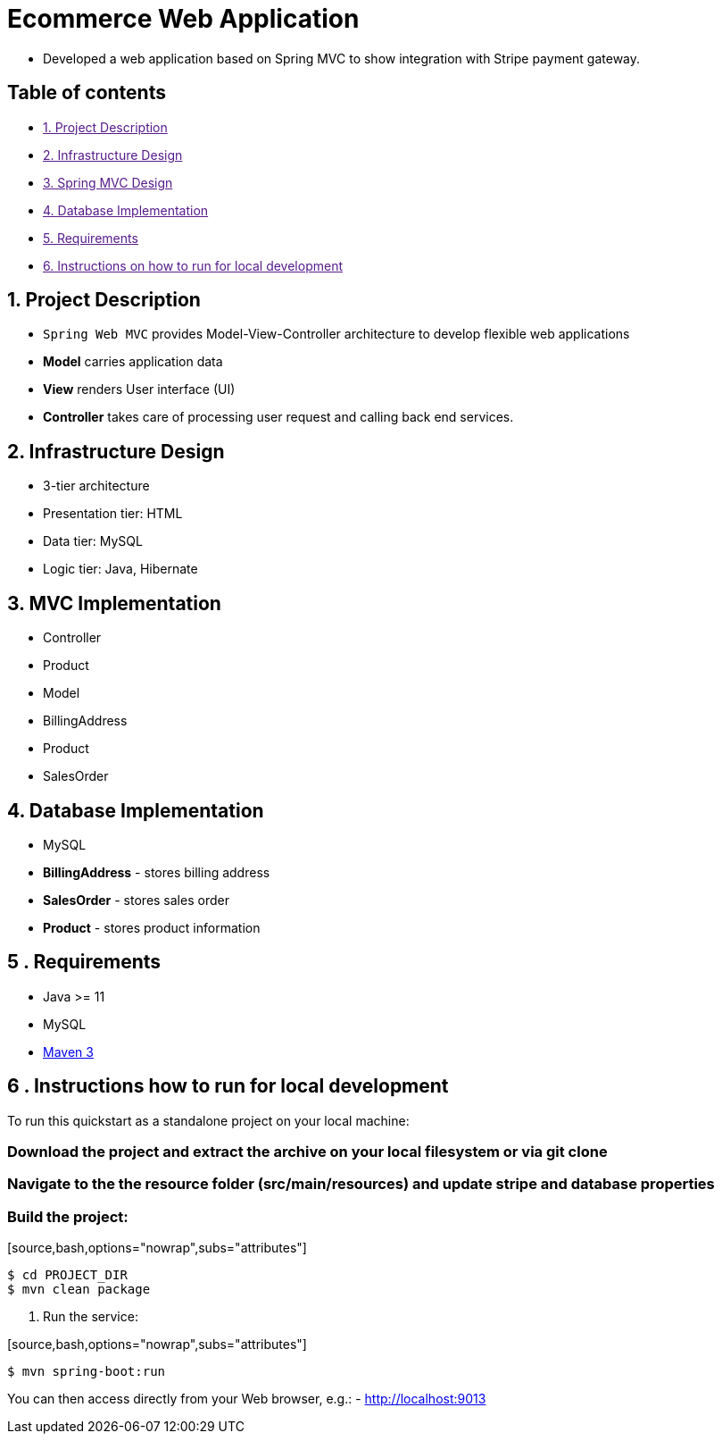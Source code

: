 = Ecommerce Web Application

* Developed a web application based on Spring MVC to show integration with Stripe payment gateway.

== Table of contents

* link:[1. Project Description]
* link:[2. Infrastructure Design]
* link:[3. Spring MVC Design]
* link:[4. Database Implementation]
* link:[5. Requirements]
* link:[6. Instructions on how to run for local development]

== 1. Project Description

* `Spring Web MVC` provides Model-View-Controller architecture to develop flexible web applications
* *Model* carries application data
* *View* renders User interface (UI)
* *Controller* takes care of processing user request and calling back end services.

== 2. Infrastructure Design

* 3-tier architecture
* Presentation tier: HTML
* Data tier: MySQL
* Logic tier: Java, Hibernate

== 3. MVC Implementation

* Controller
* Product
* Model
* BillingAddress
* Product
* SalesOrder

== 4. Database Implementation

* MySQL
* *BillingAddress* - stores billing address
* *SalesOrder* - stores sales order
* *Product* - stores product information

== 5 . Requirements

* Java &gt;= 11
* MySQL
* https://maven.apache.org[Maven 3]

== 6 . Instructions how to run for local development

To run this quickstart as a standalone project on your local machine:

=== Download the project and extract the archive on your local filesystem or via git clone

=== Navigate to the the resource folder (src/main/resources) and update stripe and database properties

=== Build the project:
+[source,bash,options="nowrap",subs="attributes+"]
----
$ cd PROJECT_DIR
$ mvn clean package
----
. Run the service:

+[source,bash,options="nowrap",subs="attributes+"]
----
$ mvn spring-boot:run
----

You can then access directly from your Web browser, e.g.:
- http://localhost:9013